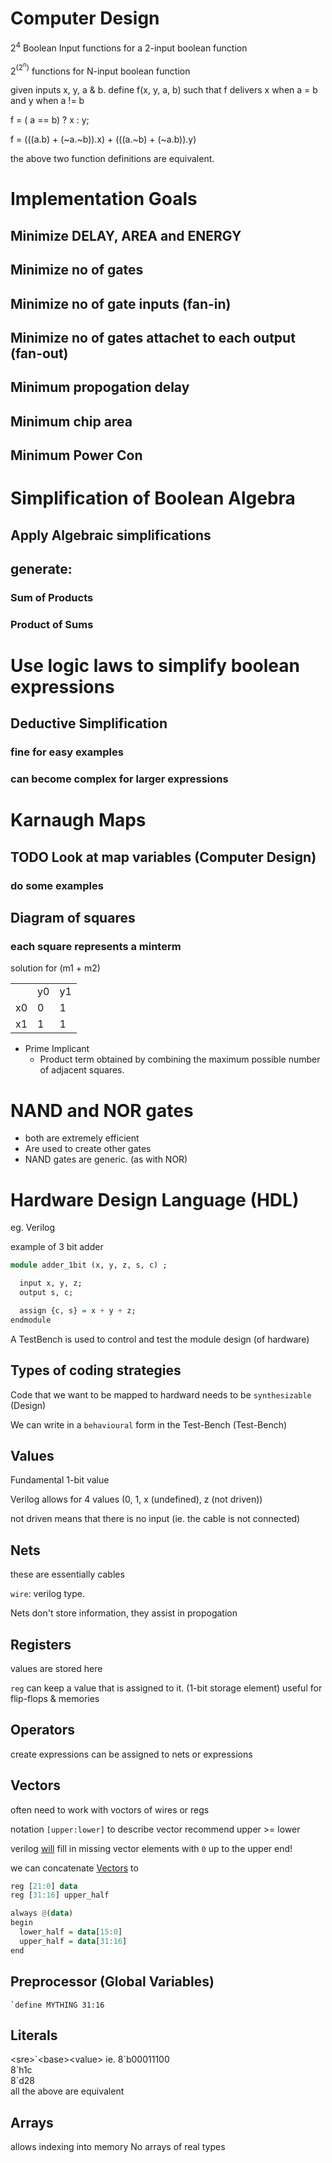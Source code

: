 * Computer Design

2^4 Boolean Input functions for a 2-input boolean function

2^(2^n) functions for N-input boolean function


given inputs x, y, a & b. define f(x, y, a, b) such that f delivers x when a = b and y when a != b

f = ( a == b) ? x : y;

f = (((a.b) + (~a.~b)).x) + (((a.~b) + (~a.b)).y)

the above two function definitions are equivalent.

* Implementation Goals
** Minimize DELAY, AREA and ENERGY
** Minimize no of gates
** Minimize no of gate inputs (fan-in)
** Minimize no of gates attachet to each output (fan-out)
** Minimum propogation delay
** Minimum chip area
** Minimum Power Con


* Simplification of Boolean Algebra
** Apply Algebraic simplifications
** generate:
*** Sum of Products
*** Product of Sums

* Use logic laws to simplify boolean expressions
** Deductive Simplification
*** fine for easy examples
*** can become complex for larger expressions


* Karnaugh Maps
** TODO Look at map variables (Computer Design)
*** do some examples
** Diagram of squares

*** each square represents a minterm


solution for (m1 + m2)
|    | y0 | y1 |
| x0 | 0  | 1  |
| x1 | 1  | 1  |
- Prime Implicant
  - Product term obtained by combining the maximum possible number of adjacent squares.
* NAND and NOR gates
 - both are extremely efficient
 - Are used to create other gates
 - NAND gates are generic. (as with NOR)
* Hardware Design Language (HDL)
eg. Verilog

example of 3 bit adder

#+BEGIN_SRC haskell
module adder_1bit (x, y, z, s, c) ;
  
  input x, y, z;
  output s, c;

  assign {c, s} = x + y + z;
endmodule
#+END_SRC

A TestBench is used to control and test the module design (of hardware)

** Types of coding strategies
Code that we want to be mapped to hardward needs to be ~synthesizable~ (Design)

We can write in a ~behavioural~ form in the Test-Bench (Test-Bench)

** Values
Fundamental 1-bit value

Verilog allows for 4 values (0, 1, x (undefined), z (not driven))

not driven means that there is no input (ie. the cable is not connected)

** Nets
these are essentially cables

~wire~: verilog type.

Nets don't store information, they assist in propogation

** Registers
values are stored here

~reg~ can keep a value that is assigned to it. (1-bit storage element)
useful for flip-flops & memories
** Operators
create expressions
can be assigned to nets or expressions
** Vectors
often need to work with voctors of wires or regs

notation =[upper:lower]= to describe vector
recommend upper >= lower

verilog _will_ fill in missing vector elements with =0= up to the upper end!

we can concatenate _Vectors_ to

#+BEGIN_SRC haskell
reg [21:0] data
reg [31:16] upper_half

always @(data)
begin
  lower_half = data[15:0]
  upper_half = data[31:16]
end
#+END_SRC
** Preprocessor (Global Variables)
=`define MYTHING 31:16=
** Literals
<sre>`<base><value>
ie. 
8`b00011100\\
8`h1c\\
8`d28\\

all the above are equivalent

** Arrays
allows indexing into memory
No arrays of real types
